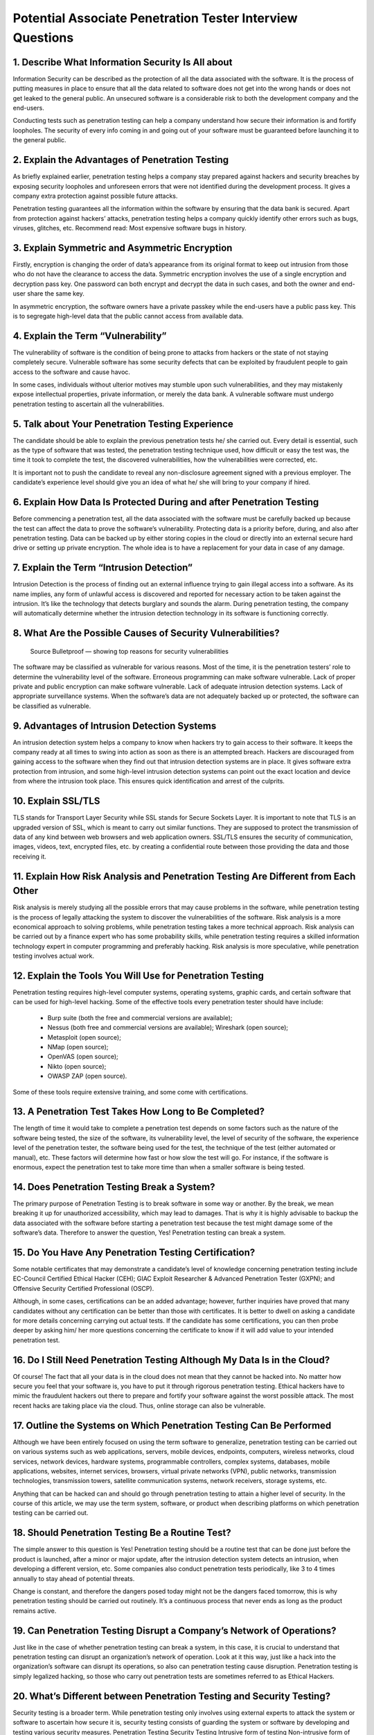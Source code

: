 Potential Associate Penetration Tester Interview Questions
************************************************************

1. Describe What Information Security Is All about
####################################################

Information Security can be described as the protection of all the data associated with the software. It is the process of putting measures in place to ensure that all the data related to software does not get into the wrong hands or does not get leaked to the general public. An unsecured software is a considerable risk to both the development company and the end-users.

Conducting tests such as penetration testing can help a company understand how secure their information is and fortify loopholes. The security of every info coming in and going out of your software must be guaranteed before launching it to the general public.

2. Explain the Advantages of Penetration Testing
##################################################

As briefly explained earlier, penetration testing helps a company stay prepared against hackers and security breaches by exposing security loopholes and unforeseen errors that were not identified during the development process. It gives a company extra protection against possible future attacks.

Penetration testing guarantees all the information within the software by ensuring that the data bank is secured. Apart from protection against hackers’ attacks, penetration testing helps a company quickly identify other errors such as bugs, viruses, glitches, etc.
Recommend read: Most expensive software bugs in history.

3. Explain Symmetric and Asymmetric Encryption
################################################

Firstly, encryption is changing the order of data’s appearance from its original format to keep out intrusion from those who do not have the clearance to access the data. Symmetric encryption involves the use of a single encryption and decryption pass key. One password can both encrypt and decrypt the data in such cases, and both the owner and end-user share the same key.

In asymmetric encryption, the software owners have a private passkey while the end-users have a public pass key. This is to segregate high-level data that the public cannot access from available data.

4. Explain the Term “Vulnerability”
######################################

The vulnerability of software is the condition of being prone to attacks from hackers or the state of not staying completely secure. Vulnerable software has some security defects that can be exploited by fraudulent people to gain access to the software and cause havoc.

In some cases, individuals without ulterior motives may stumble upon such vulnerabilities, and they may mistakenly expose intellectual properties, private information, or merely the data bank. A vulnerable software must undergo penetration testing to ascertain all the vulnerabilities.

5. Talk about Your Penetration Testing Experience
#####################################################

The candidate should be able to explain the previous penetration tests he/ she carried out. Every detail is essential, such as the type of software that was tested, the penetration testing technique used, how difficult or easy the test was, the time it took to complete the test, the discovered vulnerabilities, how the vulnerabilities were corrected, etc.

It is important not to push the candidate to reveal any non-disclosure agreement signed with a previous employer. The candidate’s experience level should give you an idea of what he/ she will bring to your company if hired.

6. Explain How Data Is Protected During and after Penetration Testing
########################################################################

Before commencing a penetration test, all the data associated with the software must be carefully backed up because the test can affect the data to prove the software’s vulnerability. Protecting data is a priority before, during, and also after penetration testing. Data can be backed up by either storing copies in the cloud or directly into an external secure hard drive or setting up private encryption. The whole idea is to have a replacement for your data in case of any damage.

7. Explain the Term “Intrusion Detection”
#############################################

Intrusion Detection is the process of finding out an external influence trying to gain illegal access into a software. As its name implies, any form of unlawful access is discovered and reported for necessary action to be taken against the intrusion. It’s like the technology that detects burglary and sounds the alarm. During penetration testing, the company will automatically determine whether the intrusion detection technology in its software is functioning correctly.

8. What Are the Possible Causes of Security Vulnerabilities?
##############################################################
   Source Bulletproof ― showing top reasons for security vulnerabilities

The software may be classified as vulnerable for various reasons. Most of the time, it is the penetration testers’ role to determine the vulnerability level of the software. Erroneous programming can make software vulnerable. Lack of proper private and public encryption can make software vulnerable. Lack of adequate intrusion detection systems. Lack of appropriate surveillance systems. When the software’s data are not adequately backed up or protected, the software can be classified as vulnerable.

9. Advantages of Intrusion Detection Systems
###############################################

An intrusion detection system helps a company to know when hackers try to gain access to their software. It keeps the company ready at all times to swing into action as soon as there is an attempted breach. Hackers are discouraged from gaining access to the software when they find out that intrusion detection systems are in place. It gives software extra protection from intrusion, and some high-level intrusion detection systems can point out the exact location and device from where the intrusion took place. This ensures quick identification and arrest of the culprits.

10. Explain SSL/TLS
######################

TLS stands for Transport Layer Security while SSL stands for Secure Sockets Layer. It is important to note that TLS is an upgraded version of SSL, which is meant to carry out similar functions. They are supposed to protect the transmission of data of any kind between web browsers and web application owners. SSL/TLS ensures the security of communication, images, videos, text, encrypted files, etc. by creating a confidential route between those providing the data and those receiving it.

11. Explain How Risk Analysis and Penetration Testing Are Different from Each Other
#####################################################################################
    
Risk analysis is merely studying all the possible errors that may cause problems in the software, while penetration testing is the process of legally attacking the system to discover the vulnerabilities of the software. Risk analysis is a more economical approach to solving problems, while penetration testing takes a more technical approach. Risk analysis can be carried out by a finance expert who has some probability skills, while penetration testing requires a skilled information technology expert in computer programming and preferably hacking. Risk analysis is more speculative, while penetration testing involves actual work.

12. Explain the Tools You Will Use for Penetration Testing
#############################################################   

Penetration testing requires high-level computer systems, operating systems, graphic cards, and certain software that can be used for high-level hacking. Some of the effective tools every penetration tester should have include:

    * Burp suite (both the free and commercial versions are available);
    * Nessus (both free and commercial versions are available); Wireshark (open source);
    * Metasploit (open source);
    * NMap (open source);
    * OpenVAS (open source);
    * Nikto (open source);
    * OWASP ZAP (open source).

Some of these tools require extensive training, and some come with certifications.

13. A Penetration Test Takes How Long to Be Completed?
########################################################   

The length of time it would take to complete a penetration test depends on some factors such as the nature of the software being tested, the size of the software, its vulnerability level, the level of security of the software, the experience level of the penetration tester, the software being used for the test, the technique of the test (either automated or manual), etc. These factors will determine how fast or how slow the test will go. For instance, if the software is enormous, expect the penetration test to take more time than when a smaller software is being tested.

14. Does Penetration Testing Break a System?
##############################################    

The primary purpose of Penetration Testing is to break software in some way or another. By the break, we mean breaking it up for unauthorized accessibility, which may lead to damages. That is why it is highly advisable to backup the data associated with the software before starting a penetration test because the test might damage some of the software’s data. Therefore to answer the question, Yes! Penetration testing can break a system.

15. Do You Have Any Penetration Testing Certification?
########################################################

Some notable certificates that may demonstrate a candidate’s level of knowledge concerning penetration testing include EC-Council Certified Ethical Hacker (CEH); GIAC Exploit Researcher & Advanced Penetration Tester (GXPN); and Offensive Security Certified Professional (OSCP).

Although, in some cases, certifications can be an added advantage; however, further inquiries have proved that many candidates without any certification can be better than those with certificates. It is better to dwell on asking a candidate for more details concerning carrying out actual tests. If the candidate has some certifications, you can then probe deeper by asking him/ her more questions concerning the certificate to know if it will add value to your intended penetration test.

16. Do I Still Need Penetration Testing Although My Data Is in the Cloud?
############################################################################

Of course! The fact that all your data is in the cloud does not mean that they cannot be hacked into. No matter how secure you feel that your software is, you have to put it through rigorous penetration testing. Ethical hackers have to mimic the fraudulent hackers out there to prepare and fortify your software against the worst possible attack. The most recent hacks are taking place via the cloud. Thus, online storage can also be vulnerable.

17. Outline the Systems on Which Penetration Testing Can Be Performed
#######################################################################    

Although we have been entirely focused on using the term software to generalize, penetration testing can be carried out on various systems such as web applications, servers, mobile devices, endpoints, computers, wireless networks, cloud services, network devices, hardware systems, programmable controllers, complex systems, databases, mobile applications, websites, internet services, browsers, virtual private networks (VPN), public networks, transmission technologies, transmission towers, satellite communication systems, network receivers, storage systems, etc.

Anything that can be hacked can and should go through penetration testing to attain a higher level of security. In the course of this article, we may use the term system, software, or product when describing platforms on which penetration testing can be carried out.

18. Should Penetration Testing Be a Routine Test?
####################################################

The simple answer to this question is Yes! Penetration testing should be a routine test that can be done just before the product is launched, after a minor or major update, after the intrusion detection system detects an intrusion, when developing a different version, etc. Some companies also conduct penetration tests periodically, like 3 to 4 times annually to stay ahead of potential threats.

Change is constant, and therefore the dangers posed today might not be the dangers faced tomorrow, this is why penetration testing should be carried out routinely. It’s a continuous process that never ends as long as the product remains active.

19. Can Penetration Testing Disrupt a Company’s Network of Operations?
########################################################################    

Just like in the case of whether penetration testing can break a system, in this case, it is crucial to understand that penetration testing can disrupt an organization’s network of operation. Look at it this way, just like a hack into the organization’s software can disrupt its operations, so also can penetration testing cause disruption. Penetration testing is simply legalized hacking, so those who carry out penetration tests are sometimes referred to as Ethical Hackers.

20. What’s Different between Penetration Testing and Security Testing?
#########################################################################    

Security testing is a broader term. While penetration testing only involves using external experts to attack the system or software to ascertain how secure it is, security testing consists of guarding the system or software by developing and testing various security measures.
Penetration Testing	Security Testing
Intrusive form of testing 	Non-intrusive form of testing
Narrow focus	Wide focus
Heavy use of security tools	Combined interviews and tools

21. Is Penetration Testing Still Important If the Company Has a Firewall?
###########################################################################    

Simply put, penetration testing is still necessary whether the company has a firewall or not because hackers do not care if a company has a firewall or not before trying to gain unauthorized access. Hackers can bypass a firewall, or sometimes the firewall may just be damaged, so it is vital to ascertain the firewall’s condition through penetration testing.

22. Why Should Penetration Testing Be Carried out by a Third Party?
#####################################################################    

Penetration testing should be carried out by a third party with little or no knowledge of how the software was developed. He/ she should not be someone involved in the development process of the software. This ensures that the ethical hacker mimics the exact approach a fraudulent hacker will take in trying to gain unauthorized access into the system. Simply put, a fraudulent hacker is most likely someone who wasn’t involved in developing the system; therefore, the ethical hacker shouldn’t be either.

23. What Are the Legal Steps Involved in Penetration Testing?
################################################################    

Before penetration testing commences, the ethical hacker must sign a non-disclosure agreement with the company to ensure the confidentiality of all the data associated with the company.

24. Can Penetration Testing Be Automated?
##############################################    

Some systems can be programmed to try to automatically study the architecture of a system and try to break into it. Such systems can either be used in place of human ethical hackers or utilized together with ethical hackers.

25. Explain the Term “Threat Modelling”
#########################################    

Threat modeling is simply the process of analyzing the possible threats and vulnerabilities within a system. It involves identifying the hazards, carefully studying them, and correcting them accordingly.

26. Explain the Term “File Enumeration”
##########################################    

File enumeration, as its name implies, is the process of shedding more light on the files within a database. It gives the organization and the ethical hacker a complete description, function, location, and the type of data within a system.

27. Explain the Phases of Penetration Testing
#################################################
    penetration-testing-phases

Penetration testing involves various effective techniques. One of the most effective tactics involves the following phases:

    * Analysing the system that is to be tested.
    * Backing up all the data associated with the system.
    * Carrying out threat modeling.
    * Trying to hack the system.
    * Analysing the vulnerability and loopholes that were identified
    * Correcting all the issues encountered and setting up an intrusion detector.
    * Documenting the whole process from top to bottom
    * Scheduling a standard penetration testing package.

28. Explain the Most Difficult Penetration Test You Have Experienced
#######################################################################    

The candidate should be able to explain the toughest penetration test he/ she had to carry out. This will help you understand their breaking points and help you know whether they could improve their skills based on the difficulty encountered. You will be able to discover their strengths, weaknesses, and personal upgrades.

29. Outline the Full Meanings of 2FA, 2S2D, 2VPCP, 3DES, 3DESE, And 3DESEP
############################################################################

    * 2FA: Two Factor Authentication
    * 2S2D: Double-Sided Double-Density
    * 2VPCP: Two-Version Priority Ceiling Protocol
    * 3DES: Triple Data Encryption Standard
    * 3DESE: Triple Data Encryption Standard Encryption
    * 3DESEP: Triple Data Encryption Standard Encryption Protocol

30. Explain the Term “STRIDE”
#################################

STRIDE is an abbreviation used to identify a thread modeling technique.

    * The S stands for Spoofing.
    * The T stands for Tampering.
    * The R stands for Repudiation.
    * The I stands for Information disclosure.
    * The D stands for Denial of Service (DoS).
    * The E stands for: Elevation of privilege.
    * To correctly identify, analyze, and correct the threats to a system, a company must adopt the above threat modeling technique.

31. Why Should We Hire You?
################################    

Here, the candidate has to identify their strengths and whatever makes him/ her better than the rest. They should be able to make a compelling explanation highlighting why hiring them would add value to your company.
